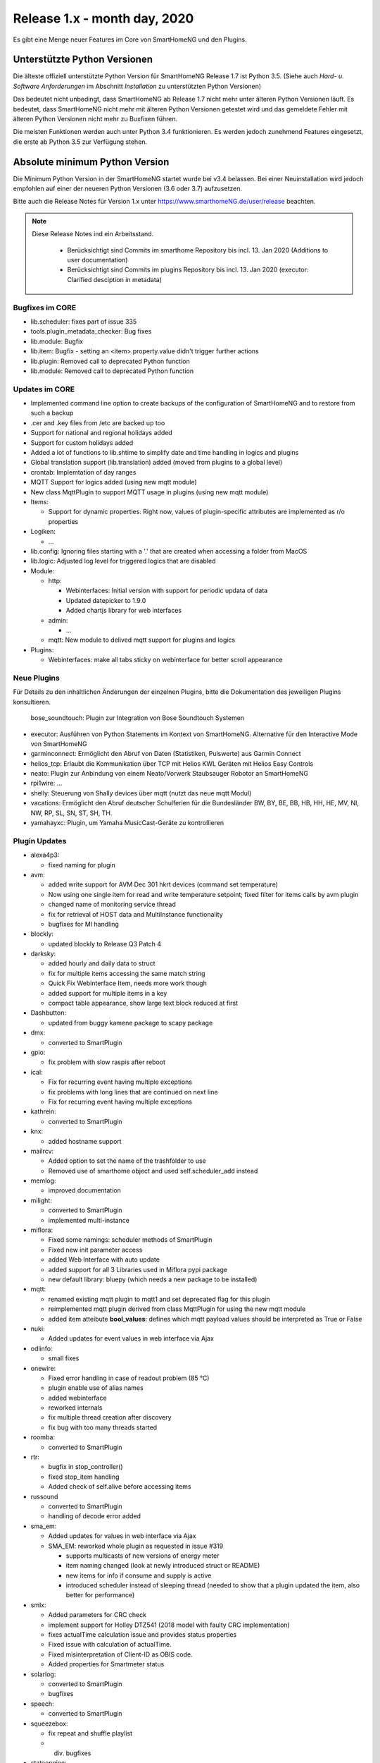 =============================
Release 1.x - month day, 2020
=============================

Es gibt eine Menge neuer Features im Core von SmartHomeNG und den Plugins.


Unterstützte Python Versionen
=============================

Die älteste offiziell unterstützte Python Version für SmartHomeNG Release 1.7 ist Python 3.5.
(Siehe auch *Hard- u. Software Anforderungen* im Abschnitt *Installation* zu unterstützten Python Versionen)

Das bedeutet nicht unbedingt, dass SmartHomeNG ab Release 1.7 nicht mehr unter älteren Python Versionen läuft. Es
bedeutet, dass SmartHomeNG nicht mehr mit älteren Python Versionen getestet wird und das gemeldete Fehler mit älteren
Python Versionen nicht mehr zu Buxfixen führen.

Die meisten Funktionen werden auch unter Python 3.4 funktionieren. Es werden jedoch zunehmend Features eingesetzt, die
erste ab Python 3.5 zur Verfügung stehen.


Absolute minimum Python Version
===============================

Die Minimum Python Version in der SmartHomeNG startet wurde bei v3.4 belassen. Bei einer Neuinstallation wird jedoch
empfohlen auf einer der neueren Python Versionen (3.6 oder 3.7) aufzusetzen.



Bitte auch die Release Notes für Version 1.x unter `https://www.smarthomeNG.de/user/release <../../user/release/1_x.html>`_ beachten.




.. note::

    Diese Release Notes ind ein Arbeitsstand.

     - Berücksichtigt sind Commits im smarthome Repository bis incl. 13. Jan 2020 (Additions to user documentation)
     - Berücksichtigt sind Commits im plugins Repository bis incl. 13. Jan 2020 (executor: Clarified desciption in metadata)


Bugfixes im CORE
----------------

* lib.scheduler: fixes part of issue 335
* tools.plugin_metadata_checker: Bug fixes
* lib.module: Bugfix
* lib.item: Bugfix - setting an <item>.property.value didn't trigger further actions
* lib.plugin: Removed call to deprecated Python function
* lib.module: Removed call to deprecated Python function


Updates im CORE
---------------

* Implemented command line option to create backups of the configuration of SmartHomeNG and to restore from such a backup
* .cer and .key files from /etc are backed up too
* Support for national and regional holidays added
* Support for custom holidays added
* Added a lot of functions to lib.shtime to simplify date and time handling in logics and plugins
* Global translation support (lib.translation) added (moved from plugins to a global level)
* crontab: Implemtation of day ranges
* MQTT Support for logics added (using new mqtt module)
* New class MqttPlugin to support MQTT usage in plugins (using new mqtt module)

* Items:

  * Support for dynamic properties. Right now, values of plugin-specific attributes are implemented as r/o properties


* Logiken:

  * ...

* lib.config: Ignoring files starting with a '.' that are created when accessing a folder from MacOS
* lib.logic: Adjusted log level for triggered logics that are disabled

* Module:

  * http:

    * Webinterfaces: Initial version with support for periodic updata of data
    * Updated datepicker to 1.9.0
    * Added chartjs library for web interfaces

  * admin:

    * ...

  * mqtt: New module to delived mqtt support for plugins and logics

* Plugins:

  * Webinterfaces: make all tabs sticky on webinterface for better scroll appearance



Neue Plugins
------------

Für Details zu den inhaltlichen Änderungen der einzelnen Plugins, bitte die Dokumentation des jeweiligen Plugins konsultieren.


 bose_soundtouch: Plugin zur Integration von Bose Soundtouch Systemen
* executor: Ausführen von Python Statements im Kontext von SmartHomeNG. Alternative für den Interactive Mode von SmartHomeNG
* garminconnect: Ermöglicht den Abruf von Daten (Statistiken, Pulswerte) aus Garmin Connect
* helios_tcp: Erlaubt die Kommunikation über TCP mit Helios KWL Geräten mit Helios Easy Controls
* neato: Plugin zur Anbindung von einem Neato/Vorwerk Staubsauger Robotor an SmartHomeNG
* rpi1wire: ...
* shelly: Steuerung von Shally devices über mqtt (nutzt das neue mqtt Modul)
* vacations: Ermöglicht den Abruf deutscher Schulferien für die Bundesländer BW, BY, BE, BB, HB, HH, HE, MV, NI, NW, RP, SL, SN, ST, SH, TH.
* yamahayxc: Plugin, um Yamaha MusicCast-Geräte zu kontrollieren



Plugin Updates
--------------

* alexa4p3:

  * fixed naming for plugin

* avm:

  * added write support for AVM Dec 301 hkrt devices (command set temperature)
  * Now using one single item for read and write temperature setpoint; fixed filter for items calls by avm plugin
  * changed name of monitoring service thread
  * fix for retrieval of HOST data and MultiInstance functionality
  * bugfixes for MI handling

* blockly:

  * updated blockly to Release Q3 Patch 4

* darksky:

  * added hourly and daily data to struct
  * fix for multiple items accessing the same match string
  * Quick Fix Webinterface Item, needs more work though
  * added support for multiple items in a key
  * compact table appearance, show large text block reduced at first

* Dashbutton:

  * updated from buggy kamene package to scapy package

* dmx:

  * converted to SmartPlugin

* gpio:

  * fix problem with slow raspis after reboot

* ical:

  * Fix for recurring event having multiple exceptions
  * fix problems with long lines that are continued on next line
  * Fix for recurring event having multiple exceptions

* kathrein:

  * converted to SmartPlugin

* knx:

  * added hostname support

* mailrcv:

  * Added option to set the name of the trashfolder to use
  * Removed use of smarthome object and used self.scheduler_add instead

* memlog:

  * improved documentation

* milight:

  * converted to SmartPlugin
  * implemented multi-instance

* miflora:

  * Fixed some namings: scheduler methods of SmartPlugin
  * Fixed new init parameter access
  * added Web Interface with auto update
  * added support for all 3 Libraries used in Miflora pypi package
  * new default library: bluepy (which needs a new package to be installed)

* mqtt:

  * renamed existing mqtt plugin to mqtt1 and set deprecated flag for this plugin
  * reimplemented mqtt plugin derived from class MqttPlugin for using the new mqtt module
  * added item atteibute **bool_values**: defines which mqtt payload values should be interpreted as True or False

* nuki:

  * Added updates for event values in web interface via Ajax

* odlinfo:

  * small fixes

* onewire:

  * Fixed error handling in case of readout problem (85 °C)
  * plugin enable use of alias names
  * added webinterface
  * reworked internals
  * fix multiple thread creation after discovery
  * fix bug with too many threads started

* roomba:

  * converted to SmartPlugin

* rtr:

  * bugfix in stop_controller()
  * fixed stop_item handling
  * Added check of self.alive before accessing items

* russound

  * converted to SmartPlugin
  * handling of decode error added

* sma_em:

  * Added updates for values in web interface via Ajax
  * SMA_EM: reworked whole plugin as requested in issue #319

    * supports multicasts of new versions of energy meter
    * item naming changed (look at newly introduced struct or README)
    * new items for info if consume and supply is active
    * introduced scheduler instead of sleeping thread (needed to show that a plugin updated the item, also better for performance)

* smlx:

  * Added parameters for CRC check
  * implement support for Holley DTZ541 (2018 model with faulty CRC implementation)
  * fixes actualTime calculation issue and provides status properties
  * Fixed issue with calculation of actualTime.
  * Fixed misinterpretation of Client-ID as OBIS code.
  * Added properties for Smartmeter status

* solarlog:

  * converted to SmartPlugin
  * bugfixes

* speech:

  * converted to SmartPlugin

* squeezebox:

  * fix repeat and shuffle playlist
  * div. bugfixes

* stateengine:

  * improved Stateeninge Graph in Web Interface
  * documentation updates
  * div. bugfixes

* telegram:

  * documentation updates
  * pretify thread names for job queue

* trovis557x:

  * Corrected processing of negative 16-bit register values, also corrected some typos

* uzsu:

  * added error message when using wrong sv widget
  * div. bugfixes

* visu_websocket:

  * Improved exception handling



Veraltete Plugins
-----------------

Die folgenden Plugins wurden bereits in v1.6 als *deprecated* (veraltet) gekennzeichnet. Dieses Kennzeichen bedeutet,
dass die Plugins zwar noch funktionieren, aber nicht mehr weiterentwickelt werden und aus dem kommenden Release von
SmartHomeNG entfernt werden. Nutzer dieser Plugins sollten auf entsprechende Nachfolge-Plugins umstellen.

* System Plugins

  * sqlite - auf das **database** Plugin umstellen
  * sqlite_visu2_8 - auf das **database** Plugin umstellen

* Gateway Plugins

  * tellstick - classic Plugin, laut Umfrage nicht genutzt

* Interface Plugins

  * netio230b - classic Plugin, laut Umfrage nicht genutzt
  * smawb - classic Plugin, laut Umfrage nicht genutzt

* Web Plugins

  * alexa - auf das **alexa4p3** Plugin umstellen
  * boxcar - classic Plugin, laut Umfrage nicht genutzt
  * mail - auf die Plugins **mailsend** bzw. **mailrcv** umstellen
  * openenergymonitor - classic Plugin, laut Umfrage nicht genutzt
  * wunderground - das freie API wird durch Wunderground nicht mehr zur Verfügung gestellt


Dokumentation
-------------

* Anwender Dokumentation

  * Added sample_module to /dev
  * Allgemeine Updates und Erweiterungen


* Entwickler Dokumentation

  * Dokumentation zur Erstellung von Webinterfaces für Plugins erweitert
  * Allgemeine Updates und Erweiterungen
